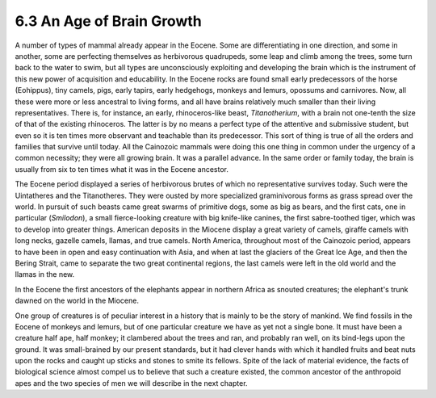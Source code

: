 6.3 An Age of Brain Growth
=============================
A number of types of mammal already appear in the Eocene. Some are
differentiating in one direction, and some in another, some are perfecting
themselves as herbivorous quadrupeds, some leap and climb among the trees,
some turn back to the water to swim, but all types are unconsciously
exploiting and developing the brain which is the instrument of this new power
of acquisition and educability. In the Eocene rocks are found small early
predecessors of the horse (Eohippus), tiny camels, pigs, early tapirs, early
hedgehogs, monkeys and lemurs, opossums and carnivores. Now, all these were
more or less ancestral to living forms, and all have brains relatively much
smaller than their living representatives. There is, for instance, an early,
rhinoceros-like beast, *Titanotherium*, with a brain not one-tenth the size
of that of the existing rhinoceros. The latter is by no means a perfect type
of the attentive and submissive student, but even so it is ten times more
observant and teachable than its predecessor. This sort of thing is true of
all the orders and families that survive until today. All the Cainozoic
mammals were doing this one thing in common under the urgency of a common
necessity; they were all growing brain. It was a parallel advance. In the
same order or family today, the brain is usually from six to ten times what
it was in the Eocene ancestor.

The Eocene period displayed a series of herbivorous brutes of which no
representative survives today. Such were the Uintatheres and the
Titanotheres. They were ousted by more specialized graminivorous forms as
grass spread over the world. In pursuit of such beasts came great swarms of
primitive dogs, some as big as bears, and the first cats, one in particular
(*Smilodon*), a small fierce-looking creature with big knife-like canines,
the first sabre-toothed tiger, which was to develop into greater things.
American deposits in the Miocene display a great variety of camels, giraffe
camels with long necks, gazelle camels, llamas, and true camels. North
America, throughout most of the Cainozoic period, appears to have been in
open and easy continuation with Asia, and when at last the glaciers of the
Great Ice Age, and then the Bering Strait, came to separate the two great
continental regions, the last camels were left in the old world and the
llamas in the new.

In the Eocene the first ancestors of the elephants appear in northern Africa
as snouted creatures; the elephant's trunk dawned on the world in the
Miocene.

One group of creatures is of peculiar interest in a history that is mainly to
be the story of mankind. We find fossils in the Eocene of monkeys and lemurs,
but of one particular creature we have as yet not a single bone. It must have
been a creature half ape, half monkey; it clambered about the trees and ran,
and probably ran well, on its bind-legs upon the ground. It was small-brained
by our present standards, but it had clever hands with which it handled
fruits and beat nuts upon the rocks and caught up sticks and stones to smite
its fellows. Spite of the lack of material evidence, the facts of biological
science almost compel us to believe that such a creature existed, the common
ancestor of the anthropoid apes and the two species of men we will describe
in the next chapter.
